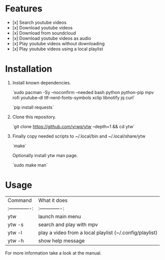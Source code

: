 # YouTube Wrapper

#+html: <p align="center"> <img src=".assets/prev.gif"> </p>


* Features

- [x] Search youtube videos
- [x] Download youtube videos
- [x] Download from soundcloud
- [x] Download youtube videos as audio
- [x] Play youtube videos without downloading
- [x] Play youtube videos using a local playlist

* Installation

1. Install known dependencies.

	`sudo pacman -Sy --noconfirm --needed bash python python-pip mpv rofi youtube-dl ttf-nerd-fonts-symbols xclip libnotify jq curl`

	`pip install requests`

2. Clone this repository.

	`git clone https://github.com/yrwq/ytw --depth=1 && cd ytw`

3. Finally copy needed scripts to ~/.local/bin and ~/.local/share/ytw

	`make`

	Optionally install ytw man page.

	`sudo make man`

*  Usage

| Command         | What it does                                            |
| :-------------: | :-------------:                                         |
| ytw             | launch main menu                                        |
| ytw -s          | search and play with mpv                                |
| ytw -l          | play a video from a local playlist (~/.config/playlist) |
| ytw -h          | show help message                                       |

For more information take a look at the manual.
